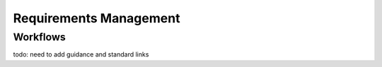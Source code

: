 ..
   # *******************************************************************************
   # Copyright (c) 2024 Contributors to the Eclipse Foundation
   #
   # See the NOTICE file(s) distributed with this work for additional
   # information regarding copyright ownership.
   #
   # This program and the accompanying materials are made available under the
   # terms of the Apache License Version 2.0 which is available at
   # https://www.apache.org/licenses/LICENSE-2.0
   #
   # SPDX-License-Identifier: Apache-2.0
   # *******************************************************************************

Requirements Management
=======================


Workflows
---------

todo: need to add guidance and standard links

.. workflow:: Create/Maintain Stakeholder requirements
   :id: wf__create_maintain_stakeholder_requirements
   :status: valid
   :responsible: rl__contributor
   :approved_by: rl__technical_lead
   :supported_by: rl__safety_manager
   :input: wp__policies, wp__issue_track_system
   :output: wp__stakeholder_req
   :contains: gd_temp__stakeholder_requirements_template, gd_temp__requirement_formulation

   | Stakeholder requirements can be created during a contribution request. Any contributor can create a stakeholder requirement and propose it for approval.

.. workflow:: Create/Maintain Feature requirements
   :id: wf__create_maintain_feature_requirements
   :status: valid
   :tags: requirements_management
   :responsible: rl__contributor
   :approved_by: rl__technical_lead
   :supported_by: rl__safety_manager
   :input: wp__stakeholder_req, wp__issue_track_system, wp__feature_safety_analyses, wp__feature_dfa
   :output: wp__feature_req, wp__feature_aou, wp__platform_sw_safety_manual
   :contains: gd_temp__feature_requirements_template, gd_temp__requirement_formulation

   | Depending on the stakeholder requirements feature requirements can be derived. This can be done by any contributor and will be approved by a contributor. If needed a Safety Manager can provide support.

.. workflow:: Create/Maintain Component requirements
   :id: wf__create_maintain_component_requirements
   :status: valid
   :tags: requirements_management
   :responsible: rl__contributor
   :approved_by: rl__committer
   :supported_by: rl__safety_manager
   :input: wp__feature_req, wp__issue_track_system, wp__sw_component_safety_analyses, wp__sw_component_dfa
   :output: wp__sw_component_req, wp__sw_component_aou, wp__module_sw_safety_manual
   :contains: gd_temp__component_requirements_template, gd_temp__requirement_formulation

   | On the lowest level the component requirements are created and maintained. This can be done by any contributor and will be approved by a committer. If needed a safety manager can provide support.

.. workflow:: Create/Maintain Tool requirements
   :id: wf__create_maintain_tool_requirements
   :status: valid
   :tags: requirements_management
   :responsible: rl__process_community
   :approved_by: rl__infrastructure_tooling_community
   :supported_by: rl__safety_manager
   :input: wp__policies, wp__stakeholder_req, wp__issue_track_system
   :output: wp__tool_req
   :contains: gd_temp__tool_requirements_template, gd_temp__requirement_formulation

   | The tool requirements are created and maintained.

.. workflow:: Monitor/Verify Requirements
   :id: wf__monitor_verify_requirements
   :status: valid
   :tags: requirements_management
   :responsible: rl__committer
   :approved_by: rl__committer
   :supported_by: rl__safety_manager
   :input: wp__stakeholder_req, wp__tool_req, wp__feature_req, wp__sw_component_req, wp__feature_aou, wp__sw_component_aou, wp__platform_sw_safety_manual, wp__module_sw_safety_manual
   :output: wp__issue_track_system, wp__sw_req_inspect

   | The requirements are monitored and verified. The inspection shall be implemented as integral part of the review in GitHub.
